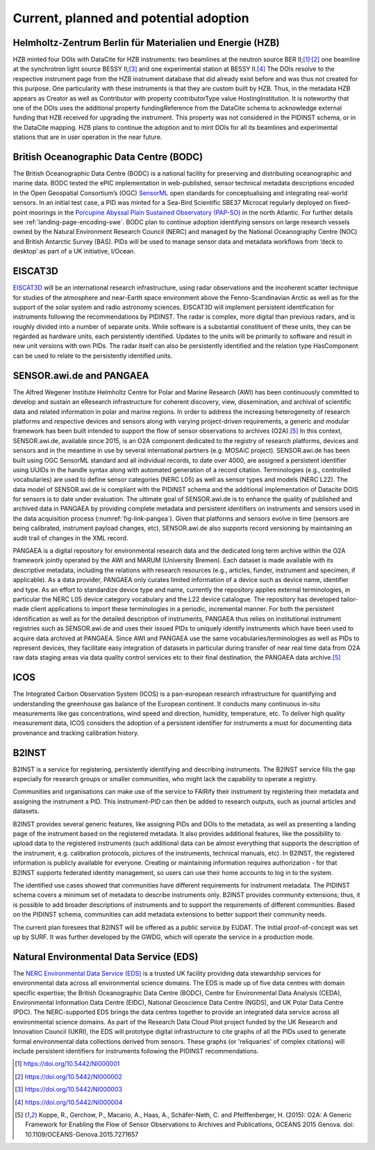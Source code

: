 Current, planned and potential adoption
=======================================

Helmholtz-Zentrum Berlin für Materialien und Energie (HZB)
----------------------------------------------------------

HZB minted four DOIs with DataCite for HZB instruments: two beamlines
at the neutron source BER II;\ [#hzb_e2]_\ :sup:`,`\ [#hzb_e9]_ one
beamline at the synchrotron light source BESSY II;\ [#hzb_nc_bl]_ and
one experimental station at BESSY II.\ [#hzb_nc_st]_ The DOIs resolve
to the respective instrument page from the HZB instrument database
that did already exist before and was thus not created for this
purpose.  One particularity with these instruments is that they are
custom built by HZB.  Thus, in the metadata HZB appears as Creator as
well as Contributor with property contributorType value
HostingInstitution.  It is noteworthy that one of the DOIs uses the
additional property fundingReference from the DataCite schema to
acknowledge external funding that HZB received for upgrading the
instrument.  This property was not considered in the PIDINST schema,
or in the DataCite mapping.  HZB plans to continue the adoption and to
mint DOIs for all its beamlines and experimental stations that are in
user operation in the near future.

British Oceanographic Data Centre (BODC)
----------------------------------------

The British Oceanographic Data Centre (BODC) is a national facility
for preserving and distributing oceanographic and marine data.  BODC
tested the ePIC implementation in web-published, sensor technical
metadata descriptions encoded in the Open Geospatial Consortium’s
(OGC) `SensorML`_ open standards for conceptualising and integrating
real-world sensors.  In an initial test case, a PID was minted for a
Sea-Bird Scientific SBE37 Microcat regularly deployed on fixed-point
moorings in the `Porcupine Abyssal Plain Sustained Observatory
(PAP-SO) <PAP-SO_>`_ in the north Atlantic.  For further details see
:ref:`landing-page-encoding-swe`.  BODC plan to continue adoption
identifying sensors on large research vessels owned by the Natural
Environment Research Council (NERC) and managed by the National
Oceanography Centre (NOC) and British Antarctic Survey (BAS).  PIDs
will be used to manage sensor data and metadata workflows from ‘deck
to desktop’ as part of a UK initiative, I/Ocean.

EISCAT3D
--------

`EISCAT3D`_ will be an international research infrastructure, using
radar observations and the incoherent scatter technique for studies of
the atmosphere and near-Earth space environment above the
Fenno-Scandinavian Arctic as well as for the support of the solar
system and radio astronomy sciences.  EISCAT3D will implement
persistent identification for instruments following the
recommendations by PIDINST.  The radar is complex, more digital than
previous radars, and is roughly divided into a number of separate
units.  While software is a substantial constituent of these units,
they can be regarded as hardware units, each persistently identified.
Updates to the units will be primarily to software and result in new
unit versions with own PIDs.  The radar itself can also be
persistently identified and the relation type HasComponent can be used
to relate to the persistently identified units.

SENSOR.awi.de and PANGAEA
-------------------------

The Alfred Wegener Institute Helmholtz Centre for Polar and Marine
Research (AWI) has been continuously committed to develop and sustain
an eResearch infrastructure for coherent discovery, view,
dissemination, and archival of scientific data and related information
in polar and marine regions.  In order to address the increasing
heterogeneity of research platforms and respective devices and sensors
along with varying project-driven requirements, a generic and modular
framework has been built intended to support the flow of sensor
observations to archives (O2A).\ [#koppe2015]_ In this context,
SENSOR.awi.de, available since 2015, is an O2A component dedicated to
the registry of research platforms, devices and sensors and in the
meantime in use by several international partners (e.g. MOSAiC
project).  SENSOR.awi.de has been built using OGC SensorML standard
and all individual records, to date over 4000, are assigned a
persistent identifier using UUIDs in the handle syntax along with
automated generation of a record citation.  Terminologies (e.g.,
controlled vocabularies) are used to define sensor categories (NERC
L05) as well as sensor types and models (NERC L22).  The data model of
SENSOR.awi.de is compliant with the PIDINST schema and the additional
implementation of Datacite DOIS for sensors is to date under
evaluation.  The ultimate goal of SENSOR.awi.de is to enhance the
quality of published and archived data in PANGAEA by providing
complete metadata and persistent identifiers on instruments and
sensors used in the data acquisition process
(:numref:`fig-link-pangea`).  Given that platforms and sensors evolve
in time (sensors are being calibrated, instrument payload changes,
etc), SENSOR.awi.de also supports record versioning by maintaining an
audit trail of changes in the XML record.

PANGAEA is a digital repository for environmental research data and
the dedicated long term archive within the O2A framework jointly
operated by the AWI and MARUM (University Bremen).  Each dataset is
made available with its descriptive metadata, including the relations
with research resources (e.g., articles, funder, instrument and
specimen, if applicable).  As a data provider, PANGAEA only curates
limited information of a device such as device name, identifier and
type.  As an effort to standardize device type and name, currently the
repository applies external terminologies, in particular the NERC L05
device category vocabulary and the L22 device catalogue.  The
repository has developed tailor-made client applications to import
these terminologies in a periodic, incremental manner.  For both the
persistent identification as well as for the detailed description of
instruments, PANGAEA thus relies on institutional instrument
registries such as SENSOR.awi.de and uses their issued PIDs to
uniquely identify instruments which have been used to acquire data
archived at PANGAEA.  Since AWI and PANGAEA use the same
vocabularies/terminologies as well as PIDs to represent devices, they
facilitate easy integration of datasets in particular during transfer
of near real time data from O2A raw data staging areas via data
quality control services etc to their final destination, the PANGAEA
data archive.\ [#koppe2015]_

ICOS
----

The Integrated Carbon Observation System (ICOS) is a pan-european
research infrastructure for quantifying and understanding the
greenhouse gas balance of the European continent.  It conducts many
continuous in-situ measurements like gas concentrations, wind speed
and direction, humidity, temperature, etc.  To deliver high quality
measurement data, ICOS considers the adoption of a persistent
identifier for instruments a must for documenting data provenance and
tracking calibration history.

B2INST
------

B2INST is a service for registering, persistently identifying and
describing instruments.  The B2INST service fills the gap especially
for research groups or smaller communities, who might lack the
capability to operate a registry.

Communities and organisations can make use of the service to FAIRify
their instrument by registering their metadata and assigning the
instrument a PID.  This instrument-PID can then be added to research
outputs, such as journal articles and datasets.

B2INST provides several generic features, like assigning PIDs and DOIs
to the metadata, as well as presenting a landing page of the
instrument based on the registered metadata.  It also provides
additional features, like the possibility to upload data to the
registered instruments (such additional data can be almost everything
that supports the description of the instrument, e.g. calibration
protocols, pictures of the instruments, technical manuals, etc).  In
B2INST, the registered information is publicly available for everyone.
Creating or maintaining information requires authorization - for that
B2INST supports federated identity management, so users can use their
home accounts to log in to the system.

The identified use cases showed that communities have different
requirements for instrument metadata.  The PIDINST schema covers a
minimum set of metadata to describe instruments only.  B2INST provides
community extensions; thus, it is possible to add broader descriptions
of instruments and to support the requirements of different
communities.  Based on the PIDINST schema, communities can add
metadata extensions to better support their community needs.

The current plan foresees that B2INST will be offered as a public
service by EUDAT.  The initial proof-of-concept was set up by SURF.
It was further developed by the GWDG, which will operate the service
in a production mode.

Natural Environmental Data Service (EDS)
----------------------------------------

The `NERC Environmental Data Service (EDS) <EDS_>`_ is a trusted UK facility 
providing data stewardship services for environmental data across 
all environmental science domains. The EDS is made up of five data 
centres with domain specific expertise; the British Oceanographic 
Data Centre (BODC), Centre for Environmental Data Analysis (CEDA),
Environmental Information Data Centre (EIDC), National Geoscience 
Data Centre (NGDS), and UK Polar Data Centre (PDC). The NERC-supported 
EDS brings the data centres together to provide an integrated data 
service across all environmental science domains. As part of the 
Research Data Cloud Pilot project funded by the UK Research and 
Innovation Council (UKRI), the EDS will prototype digital 
infrastructure to cite graphs of all the PIDs used to generate 
formal environmental data collections derived from sensors. 
These graphs (or 'reliquaries' of complex citations) will include 
persistent identifiers for instruments following the PIDINST 
recommendations. 

.. _SensorML:
   https://www.opengeospatial.org/standards/sensorml

.. _PAP-SO:
   https://projects.noc.ac.uk/pap/

.. _EISCAT3D:
   https://eiscat.se/business/eiscat3d7/

.. [#hzb_e2]
   https://doi.org/10.5442/NI000001

.. [#hzb_e9]
   https://doi.org/10.5442/NI000002

.. [#hzb_nc_bl]
   https://doi.org/10.5442/NI000003

.. [#hzb_nc_st]
   https://doi.org/10.5442/NI000004

.. [#koppe2015]
   Koppe, R., Gerchow, P., Macario, A., Haas, A., Schäfer-Neth, C.
   and Pfeiffenberger, H. (2015): O2A: A Generic Framework for Enabling
   the Flow of Sensor Observations to Archives and Publications, OCEANS
   2015 Genova. doi: 10.1109/OCEANS-Genova.2015.7271657

.. _EDS:
   https://eds.ukri.org/ 

